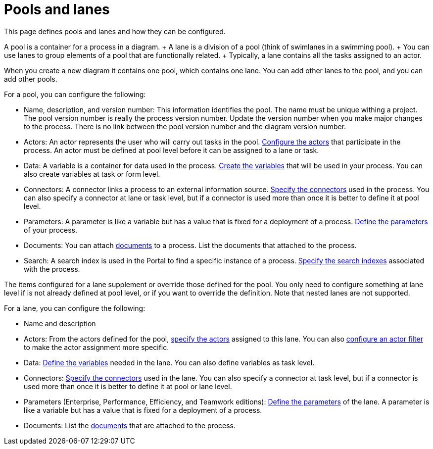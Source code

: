 = Pools and lanes

This page defines pools and lanes and how they can be configured.

A pool is a container for a process in a diagram.
+ A lane is a division of a pool (think of swimlanes in a swimming pool).
+ You can use lanes to group elements of a pool that are functionally related.
+ Typically, a lane contains all the tasks assigned to an actor.

When you create a new diagram it contains one pool, which contains one lane.
You can add other lanes to the pool, and you can add other pools.

For a pool, you can configure the following:

* Name, description, and version number: This information identifies the pool.
The name must be unique withing a project.
The pool version number is really the process version number.
Update the version number when you make major changes to the process.
There is no link between the pool version number and the diagram version number.
* Actors: An actor represents the user who will carry out tasks in the pool.
xref:actors.adoc[Configure the actors] that participate in the process.
An actor must be defined at pool level before it can be assigned to a lane or task.
* Data: A variable is a container for data used in the process.
xref:specify-data-in-a-process-definition.adoc[Create the variables] that will be used in your process.
You can also create variables at task or form level.
* Connectors: A connector links a process to an external information source.
xref:connectivity-overview.adoc[Specify the connectors] used in the process.
You can also specify a connector at lane or task level, but if a connector is used more than once it is better to define it at pool level.
* Parameters: A parameter is like a variable but has a value that is fixed for a deployment of a process.
xref:parameters.adoc[Define the parameters] of your process.
* Documents: You can attach xref:documents.adoc[documents] to a process.
List the documents that attached to the process.
* Search: A search index is used in the Portal to find a specific instance of a process.
xref:search-index.adoc[Specify the search indexes] associated with the process.

The items configured for a lane supplement or override those defined for the pool.
You only need to configure something at lane level if is not already defined at pool level, or if you want to override the definition.
Note that nested lanes are not supported.

For a lane, you can configure the following:

* Name and description
* Actors: From the actors defined for the pool, xref:actors.adoc[specify the actors] assigned to this lane.
You can also xref:actors.adoc[configure an actor filter] to make the actor assignment more specific.
* Data: xref:specify-data-in-a-process-definition.adoc[Define the variables] needed in the lane.
You can also define variables as task level.
* Connectors: xref:connectivity-overview.adoc[Specify the connectors] used in the lane.
You can also specify a connector at task level, but if a connector is used more than once it is better to define it at pool or lane level.
* Parameters (Enterprise, Performance, Efficiency, and Teamwork editions): xref:parameters.adoc[Define the parameters] of the lane.
A parameter is like a variable but has a value that is fixed for a deployment of a process.
* Documents: List the xref:documents.adoc[documents] that are attached to the process.
